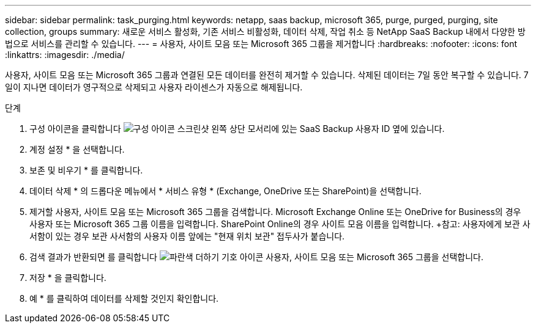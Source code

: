 ---
sidebar: sidebar 
permalink: task_purging.html 
keywords: netapp, saas backup, microsoft 365, purge, purged, purging, site collection, groups 
summary: 새로운 서비스 활성화, 기존 서비스 비활성화, 데이터 삭제, 작업 취소 등 NetApp SaaS Backup 내에서 다양한 방법으로 서비스를 관리할 수 있습니다. 
---
= 사용자, 사이트 모음 또는 Microsoft 365 그룹을 제거합니다
:hardbreaks:
:nofooter: 
:icons: font
:linkattrs: 
:imagesdir: ./media/


[role="lead"]
사용자, 사이트 모음 또는 Microsoft 365 그룹과 연결된 모든 데이터를 완전히 제거할 수 있습니다. 삭제된 데이터는 7일 동안 복구할 수 있습니다. 7일이 지나면 데이터가 영구적으로 삭제되고 사용자 라이센스가 자동으로 해제됩니다.

.단계
. 구성 아이콘을 클릭합니다 image:configure_icon.gif["구성 아이콘 스크린샷"] 왼쪽 상단 모서리에 있는 SaaS Backup 사용자 ID 옆에 있습니다.
. 계정 설정 * 을 선택합니다.
. 보존 및 비우기 * 를 클릭합니다.
. 데이터 삭제 * 의 드롭다운 메뉴에서 * 서비스 유형 * (Exchange, OneDrive 또는 SharePoint)을 선택합니다.
. 제거할 사용자, 사이트 모음 또는 Microsoft 365 그룹을 검색합니다. Microsoft Exchange Online 또는 OneDrive for Business의 경우 사용자 또는 Microsoft 365 그룹 이름을 입력합니다. SharePoint Online의 경우 사이트 모음 이름을 입력합니다. +참고: 사용자에게 보관 사서함이 있는 경우 보관 사서함의 사용자 이름 앞에는 "현재 위치 보관" 접두사가 붙습니다.
. 검색 결과가 반환되면 를 클릭합니다 image:bluecircle_icon.gif["파란색 더하기 기호 아이콘"] 사용자, 사이트 모음 또는 Microsoft 365 그룹을 선택합니다.
. 저장 * 을 클릭합니다.
. 예 * 를 클릭하여 데이터를 삭제할 것인지 확인합니다.

